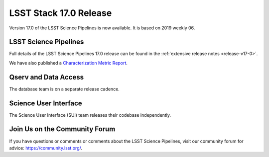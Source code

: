 #######################
LSST Stack 17.0 Release
#######################

Version 17.0 of the LSST Science Pipelines is now available.
It is based on 2019 weekly 06.

LSST Science Pipelines
======================

Full details of the LSST Science Pipelines 17.0 release can be found in the :ref:`extensive release notes <release-v17-0>`.

.. todo:: Provide link to appropriate DMTR.

We have also published a `Characterization Metric Report <https://ls.st/DMTR-??>`_.

Qserv and Data Access
=====================

The database team is on a separate release cadence.

Science User Interface
======================

The Science User Interface (SUI) team releases their codebase independently.

Join Us on the Community Forum
==============================

If you have questions or comments or comments about the LSST Science Pipelines,
visit our community forum for advice: https://community.lsst.org/.
